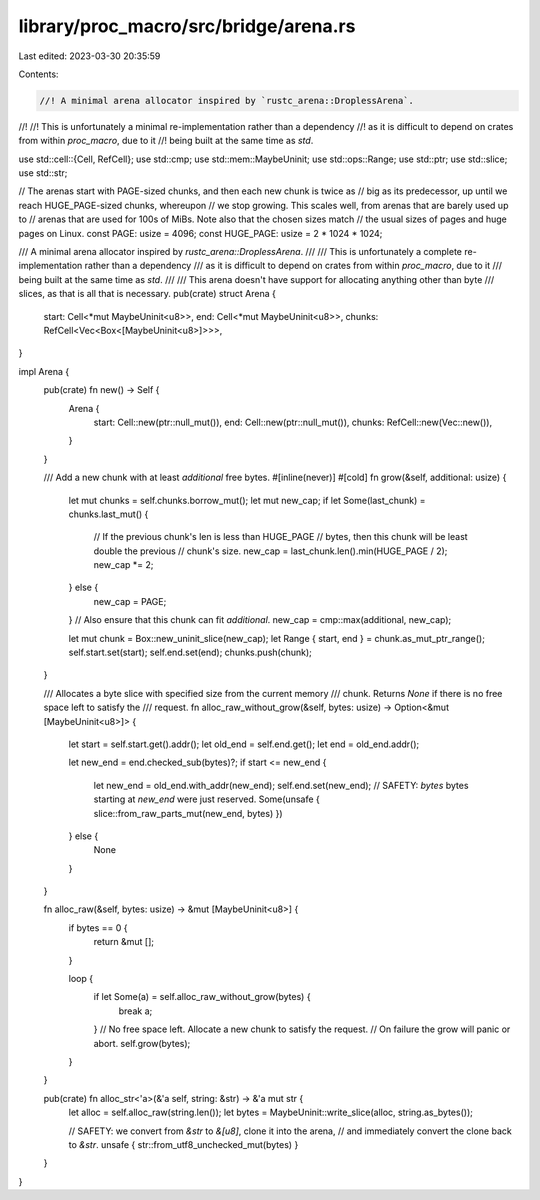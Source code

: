 library/proc_macro/src/bridge/arena.rs
======================================

Last edited: 2023-03-30 20:35:59

Contents:

.. code-block:: rs

    //! A minimal arena allocator inspired by `rustc_arena::DroplessArena`.
//!
//! This is unfortunately a minimal re-implementation rather than a dependency
//! as it is difficult to depend on crates from within `proc_macro`, due to it
//! being built at the same time as `std`.

use std::cell::{Cell, RefCell};
use std::cmp;
use std::mem::MaybeUninit;
use std::ops::Range;
use std::ptr;
use std::slice;
use std::str;

// The arenas start with PAGE-sized chunks, and then each new chunk is twice as
// big as its predecessor, up until we reach HUGE_PAGE-sized chunks, whereupon
// we stop growing. This scales well, from arenas that are barely used up to
// arenas that are used for 100s of MiBs. Note also that the chosen sizes match
// the usual sizes of pages and huge pages on Linux.
const PAGE: usize = 4096;
const HUGE_PAGE: usize = 2 * 1024 * 1024;

/// A minimal arena allocator inspired by `rustc_arena::DroplessArena`.
///
/// This is unfortunately a complete re-implementation rather than a dependency
/// as it is difficult to depend on crates from within `proc_macro`, due to it
/// being built at the same time as `std`.
///
/// This arena doesn't have support for allocating anything other than byte
/// slices, as that is all that is necessary.
pub(crate) struct Arena {
    start: Cell<*mut MaybeUninit<u8>>,
    end: Cell<*mut MaybeUninit<u8>>,
    chunks: RefCell<Vec<Box<[MaybeUninit<u8>]>>>,
}

impl Arena {
    pub(crate) fn new() -> Self {
        Arena {
            start: Cell::new(ptr::null_mut()),
            end: Cell::new(ptr::null_mut()),
            chunks: RefCell::new(Vec::new()),
        }
    }

    /// Add a new chunk with at least `additional` free bytes.
    #[inline(never)]
    #[cold]
    fn grow(&self, additional: usize) {
        let mut chunks = self.chunks.borrow_mut();
        let mut new_cap;
        if let Some(last_chunk) = chunks.last_mut() {
            // If the previous chunk's len is less than HUGE_PAGE
            // bytes, then this chunk will be least double the previous
            // chunk's size.
            new_cap = last_chunk.len().min(HUGE_PAGE / 2);
            new_cap *= 2;
        } else {
            new_cap = PAGE;
        }
        // Also ensure that this chunk can fit `additional`.
        new_cap = cmp::max(additional, new_cap);

        let mut chunk = Box::new_uninit_slice(new_cap);
        let Range { start, end } = chunk.as_mut_ptr_range();
        self.start.set(start);
        self.end.set(end);
        chunks.push(chunk);
    }

    /// Allocates a byte slice with specified size from the current memory
    /// chunk. Returns `None` if there is no free space left to satisfy the
    /// request.
    fn alloc_raw_without_grow(&self, bytes: usize) -> Option<&mut [MaybeUninit<u8>]> {
        let start = self.start.get().addr();
        let old_end = self.end.get();
        let end = old_end.addr();

        let new_end = end.checked_sub(bytes)?;
        if start <= new_end {
            let new_end = old_end.with_addr(new_end);
            self.end.set(new_end);
            // SAFETY: `bytes` bytes starting at `new_end` were just reserved.
            Some(unsafe { slice::from_raw_parts_mut(new_end, bytes) })
        } else {
            None
        }
    }

    fn alloc_raw(&self, bytes: usize) -> &mut [MaybeUninit<u8>] {
        if bytes == 0 {
            return &mut [];
        }

        loop {
            if let Some(a) = self.alloc_raw_without_grow(bytes) {
                break a;
            }
            // No free space left. Allocate a new chunk to satisfy the request.
            // On failure the grow will panic or abort.
            self.grow(bytes);
        }
    }

    pub(crate) fn alloc_str<'a>(&'a self, string: &str) -> &'a mut str {
        let alloc = self.alloc_raw(string.len());
        let bytes = MaybeUninit::write_slice(alloc, string.as_bytes());

        // SAFETY: we convert from `&str` to `&[u8]`, clone it into the arena,
        // and immediately convert the clone back to `&str`.
        unsafe { str::from_utf8_unchecked_mut(bytes) }
    }
}


